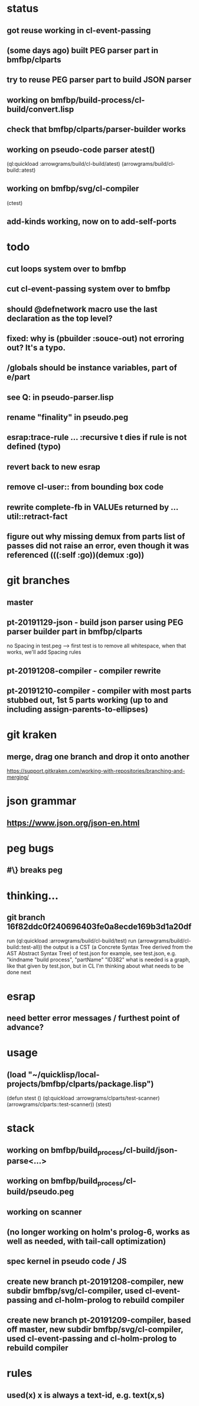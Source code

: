* status
** got reuse working in cl-event-passing
** (some days ago) built PEG parser part in bmfbp/clparts
** try to reuse PEG parser part to build JSON parser
** working on bmfbp/build-process/cl-build/convert.lisp
** check that bmfbp/clparts/parser-builder works


** working on pseudo-code parser atest()
   (ql:quickload :arrowgrams/build/cl-build/atest)
   (arrowgrams/build/cl-build::atest)


** working on bmfbp/svg/cl-compiler
   (ctest)


** add-kinds working, now on to add-self-ports

* todo
** cut loops system over to bmfbp
** cut cl-event-passing system over to bmfbp
** should @defnetwork macro use the last declaration as the top level?

** fixed: why is (pbuilder :souce-out) not erroring out?  It's a typo.

** /globals should be instance variables, part of e/part
** see Q: in pseudo-parser.lisp
** rename "finality" in pseudo.peg
** esrap:trace-rule ... :recursive t dies if rule is not defined (typo)
** revert back to new esrap


** remove cl-user:: from bounding box code

** rewrite complete-fb in VALUEs returned by ...util::retract-fact


** figure out why missing demux from parts list of passes did not raise an error, even though it was referenced (((:self :go))(demux :go))

* git branches
** master
** pt-20191129-json - build json parser using PEG parser builder part in bmfbp/clparts
   no Spacing in test.peg --> first test is to remove all whitespace, when that works, we'll add Spacing rules

** pt-20191208-compiler - compiler rewrite

** pt-20191210-compiler - compiler with most parts stubbed out, 1st 5 parts working (up to and including assign-parents-to-ellipses)

* git kraken
** merge, drag one branch and drop it onto another
   https://support.gitkraken.com/working-with-repositories/branching-and-merging/

* json grammar
** https://www.json.org/json-en.html

* peg bugs
** #\} breaks peg

* thinking...
** git branch 16f82ddc0f240696403fe0a8ecde169b3d1a20df 
   run (ql:quickload :arrowgrams/build/cl-build/test)
   run (arrowgrams/build/cl-build::test-all))
   the output is a CST (a Concrete Syntax Tree derived from the AST Abstract Syntax Tree) of test.json
   for example, see test.json, e.g. "kindname "build process", "partName" "ID382"
   what is needed is a graph, like that given by test.json, but in CL
   I'm thinking about what needs to be done next
   

* esrap
** need better error messages / furthest point of advance?
* usage
** (load "~/quicklisp/local-projects/bmfbp/clparts/package.lisp")
   (defun stest ()
    (ql:quickload :arrowgrams/clparts/test-scanner)
    (arrowgrams/clparts::test-scanner))
   (stest)

* stack
** working on bmfbp/build_process/cl-build/json-parse<...>
** working on bmfbp/build_process/cl-build/pseudo.peg
** working on scanner
** (no longer working on holm's prolog-6, works as well as needed, with tail-call optimization)
** spec kernel in pseudo code / JS
** create new branch pt-20191208-compiler, new subdir bmfbp/svg/cl-compiler, used cl-event-passing and cl-holm-prolog to rebuild compiler
** create new branch pt-20191209-compiler, based off master, new subdir bmfbp/svg/cl-compiler, used cl-event-passing and cl-holm-prolog to rebuild compiler

* rules
** used(x) x is always a text-id, e.g. text(x,s)
